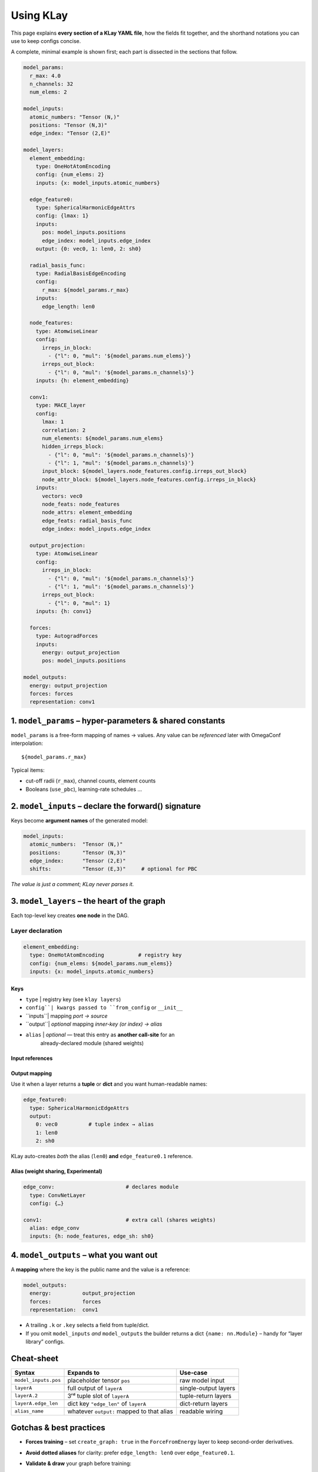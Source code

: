 .. _usage:

==========================
Using KLay
==========================

This page explains **every section of a KLay YAML file**, how the fields fit
together, and the shorthand notations you can use to keep configs concise.

A complete, minimal example is shown first; each part is dissected in the
sections that follow.

.. code-block:: yaml

    model_params:
      r_max: 4.0
      n_channels: 32
      num_elems: 2

    model_inputs:
      atomic_numbers: "Tensor (N,)"
      positions: "Tensor (N,3)"
      edge_index: "Tensor (2,E)"

    model_layers:
      element_embedding:
        type: OneHotAtomEncoding
        config: {num_elems: 2}
        inputs: {x: model_inputs.atomic_numbers}

      edge_feature0:
        type: SphericalHarmonicEdgeAttrs
        config: {lmax: 1}
        inputs:
          pos: model_inputs.positions
          edge_index: model_inputs.edge_index
        output: {0: vec0, 1: len0, 2: sh0}

      radial_basis_func:
        type: RadialBasisEdgeEncoding
        config:
          r_max: ${model_params.r_max}
        inputs:
          edge_length: len0

      node_features:
        type: AtomwiseLinear
        config:
          irreps_in_block:
            - {"l": 0, "mul": '${model_params.num_elems}'}
          irreps_out_block:
            - {"l": 0, "mul": '${model_params.n_channels}'}
        inputs: {h: element_embedding}

      conv1:
        type: MACE_layer
        config:
          lmax: 1
          correlation: 2
          num_elements: ${model_params.num_elems}
          hidden_irreps_block:
            - {"l": 0, "mul": '${model_params.n_channels}'}
            - {"l": 1, "mul": '${model_params.n_channels}'}
          input_block: ${model_layers.node_features.config.irreps_out_block}
          node_attr_block: ${model_layers.node_features.config.irreps_in_block}
        inputs:
          vectors: vec0
          node_feats: node_features
          node_attrs: element_embedding
          edge_feats: radial_basis_func
          edge_index: model_inputs.edge_index

      output_projection:
        type: AtomwiseLinear
        config:
          irreps_in_block:
            - {"l": 0, "mul": '${model_params.n_channels}'}
            - {"l": 1, "mul": '${model_params.n_channels}'}
          irreps_out_block:
            - {"l": 0, "mul": 1}
        inputs: {h: conv1}

      forces:
        type: AutogradForces
        inputs:
          energy: output_projection
          pos: model_inputs.positions

    model_outputs:
      energy: output_projection
      forces: forces
      representation: conv1



----------------------------------------------------------------
1.  ``model_params`` – hyper-parameters & shared constants
----------------------------------------------------------------

``model_params`` is a free-form mapping of names → values.
Any value can be *referenced* later with OmegaConf interpolation::

   ${model_params.r_max}

Typical items:

* cut-off radii (``r_max``), channel counts, element counts
* Booleans (``use_pbc``), learning-rate schedules …

----------------------------------------------------------------
2.  ``model_inputs`` – declare the forward() signature
----------------------------------------------------------------

Keys become **argument names** of the generated model:

.. code-block:: yaml

   model_inputs:
     atomic_numbers:  "Tensor (N,)"
     positions:       "Tensor (N,3)"
     edge_index:      "Tensor (2,E)"
     shifts:          "Tensor (E,3)"     # optional for PBC

*The value is just a comment; KLay never parses it.*

----------------------------------------------------------------
3.  ``model_layers`` – the heart of the graph
----------------------------------------------------------------

Each top-level key creates **one node** in the DAG.

Layer declaration
=================

.. code-block:: yaml

   element_embedding:
     type: OneHotAtomEncoding           # registry key
     config: {num_elems: ${model_params.num_elems}}
     inputs: {x: model_inputs.atomic_numbers}

Keys
~~~~

+ ``type``  | registry key (see ``klay layers``)
+ ``config``| kwargs passed to ``from_config`` or ``__init__``
+ ``inputs``| mapping *port -> source*
+ ``output``| *optional* mapping *inner-key (or index) -> alias*
+ ``alias`` | *optional* — treat this entry as **another call-site** for an
              already-declared module (shared weights)

Input references
~~~~~~~~~~~~~~~~

===============    =========================================
Form               Meaning
===============    =========================================
``model_inputs.x`` | forward() argument ``x``
``layer_name``     | whole output of that layer
``layer_name.k``   | *k-th* tuple element **or** dict key ``k``
any alias          | whatever ``output:`` mapped under that name
===============    =========================================

Output mapping
~~~~~~~~~~~~~~

Use it when a layer returns a **tuple** or **dict** and you want human-readable
names:

.. code-block:: yaml

   edge_feature0:
     type: SphericalHarmonicEdgeAttrs
     output:
       0: vec0          # tuple index → alias
       1: len0
       2: sh0

KLay auto-creates *both* the alias (``len0``) **and** ``edge_feature0.1``
reference.

Alias (weight sharing, Experimental)
~~~~~~~~~~~~~~~~~~~~~~~~~~~~~~~~~~~~

.. code-block:: yaml

   edge_conv:                       # declares module
     type: ConvNetLayer
     config: {…}

   conv1:                           # extra call (shares weights)
     alias: edge_conv
     inputs: {h: node_features, edge_sh: sh0}

----------------------------------------------------------------
4.  ``model_outputs`` – what you want out
----------------------------------------------------------------

A **mapping** where the key is the public name and the value is a reference:

.. code-block:: yaml

   model_outputs:
     energy:          output_projection
     forces:          forces
     representation:  conv1

* A trailing ``.k`` or ``.key`` selects a field from tuple/dict.
* If you omit ``model_inputs`` *and* ``model_outputs`` the builder returns a
  dict ``{name: nn.Module}`` – handy for “layer library” configs.

----------------------------------------------------------------
Cheat-sheet
----------------------------------------------------------------

.. list-table::
   :header-rows: 1

   * - Syntax
     - Expands to
     - Use-case
   * - ``model_inputs.pos``
     - placeholder tensor ``pos``
     - raw model input
   * - ``layerA``
     - full output of ``layerA``
     - single-output layers
   * - ``layerA.2``
     - 3ʳᵈ tuple slot of ``layerA``
     - tuple-return layers
   * - ``layerA.edge_len``
     - dict key ``"edge_len"`` of ``layerA``
     - dict-return layers
   * - ``alias_name``
     - whatever ``output:`` mapped to that alias
     - readable wiring

----------------------------------------------------------------
Gotchas & best practices
----------------------------------------------------------------

* **Forces training** – set ``create_graph: true`` in the
  ``ForceFromEnergy`` layer to keep second-order derivatives.
* **Avoid dotted aliases** for clarity: prefer ``edge_length: len0`` over
  ``edge_feature0.1``.
* **Validate & draw** your graph before training:

  .. code-block:: bash

     klay validate model.yml -v

* **Export** a stand-alone TorchScript model:

  .. code-block:: bash

     klay export model.yml -o model.pt
